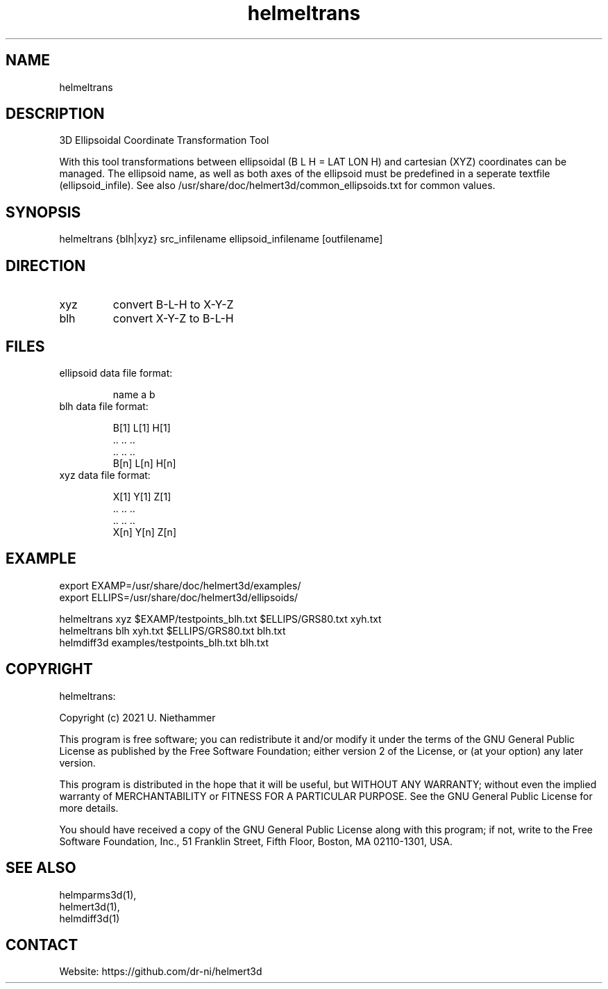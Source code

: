 .TH "helmeltrans" 1 1.0.4 "27 Nov 2021" "User Manual"

.SH NAME
helmeltrans

.SH DESCRIPTION
3D Ellipsoidal Coordinate Transformation Tool

With this tool transformations between ellipsoidal (B L H = LAT LON H) and cartesian (XYZ) coordinates can be managed.
The ellipsoid name, as well as both axes of the ellipsoid must be predefined in a seperate textfile (ellipsoid_infile).
See also /usr/share/doc/helmert3d/common_ellipsoids.txt for common values.

.SH SYNOPSIS
helmeltrans {blh|xyz} src_infilename ellipsoid_infilename [outfilename]

.SH DIRECTION
.TP
xyz
convert B-L-H to X-Y-Z
.TP
blh
convert X-Y-Z to B-L-H

.SH FILES
.TP
ellipsoid data file format:

 name a b
.TP
blh data file format:

 B[1] L[1] H[1]
 ..   ..   ..
 ..   ..   ..
 B[n] L[n] H[n]
.TP
xyz data file format:

 X[1] Y[1] Z[1]
 ..   ..   ..
 ..   ..   ..
 X[n] Y[n] Z[n]

.SH EXAMPLE
 export EXAMP=/usr/share/doc/helmert3d/examples/
 export ELLIPS=/usr/share/doc/helmert3d/ellipsoids/

 helmeltrans xyz $EXAMP/testpoints_blh.txt $ELLIPS/GRS80.txt xyh.txt
 helmeltrans blh xyh.txt $ELLIPS/GRS80.txt blh.txt
 helmdiff3d examples/testpoints_blh.txt blh.txt

.SH COPYRIGHT
helmeltrans:

Copyright (c) 2021 U. Niethammer

This program is free software; you can redistribute it and/or modify
it under the terms of the GNU General Public License as published by
the Free Software Foundation; either version 2 of the License, or (at
your option) any later version.

This program is distributed in the hope that it will be useful, but
WITHOUT ANY WARRANTY; without even the implied warranty of
MERCHANTABILITY or FITNESS FOR A PARTICULAR PURPOSE. See the GNU
General Public License for more details.

You should have received a copy of the GNU General Public License
along with this program; if not, write to the Free Software
Foundation, Inc., 51 Franklin Street, Fifth Floor, Boston, MA 02110-1301, USA.

.SH SEE ALSO
 helmparms3d(1),
 helmert3d(1),
 helmdiff3d(1)

.SH CONTACT
 Website: https://github.com/dr-ni/helmert3d
